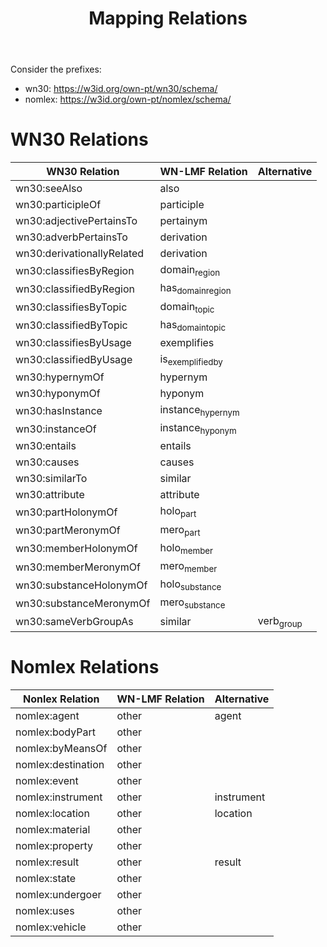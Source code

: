 #+title: Mapping Relations

Consider the prefixes:
 - wn30: <https://w3id.org/own-pt/wn30/schema/>
 - nomlex: <https://w3id.org/own-pt/nomlex/schema/>

* WN30 Relations

| WN30 Relation              | WN-LMF Relation   | Alternative |
|----------------------------+-------------------+-------------|
| wn30:seeAlso               | also              |             |
| wn30:participleOf          | participle        |             |
| wn30:adjectivePertainsTo   | pertainym         |             |
| wn30:adverbPertainsTo      | derivation        |             |
| wn30:derivationallyRelated | derivation        |             |
| wn30:classifiesByRegion    | domain_region     |             |
| wn30:classifiedByRegion    | has_domain_region |             |
| wn30:classifiesByTopic     | domain_topic      |             |
| wn30:classifiedByTopic     | has_domain_topic  |             |
| wn30:classifiesByUsage     | exemplifies       |             |
| wn30:classifiedByUsage     | is_exemplified_by |             |
| wn30:hypernymOf            | hypernym          |             |
| wn30:hyponymOf             | hyponym           |             |
| wn30:hasInstance           | instance_hypernym |             |
| wn30:instanceOf            | instance_hyponym  |             |
| wn30:entails               | entails           |             |
| wn30:causes                | causes            |             |
| wn30:similarTo             | similar           |             |
| wn30:attribute             | attribute         |             |
| wn30:partHolonymOf         | holo_part         |             |
| wn30:partMeronymOf         | mero_part         |             |
| wn30:memberHolonymOf       | holo_member       |             |
| wn30:memberMeronymOf       | mero_member       |             |
| wn30:substanceHolonymOf    | holo_substance    |             |
| wn30:substanceMeronymOf    | mero_substance    |             |
| wn30:sameVerbGroupAs       | similar           | verb_group  |


* Nomlex Relations

| Nonlex Relation    | WN-LMF Relation | Alternative |
|--------------------+-----------------+-------------|
| nomlex:agent       | other           | agent       |
| nomlex:bodyPart    | other           |             |
| nomlex:byMeansOf   | other           |             |
| nomlex:destination | other           |             |
| nomlex:event       | other           |             |
| nomlex:instrument  | other           | instrument  |
| nomlex:location    | other           | location    |
| nomlex:material    | other           |             |
| nomlex:property    | other           |             |
| nomlex:result      | other           | result      |
| nomlex:state       | other           |             |
| nomlex:undergoer   | other           |             |
| nomlex:uses        | other           |             |
| nomlex:vehicle     | other           |             |

